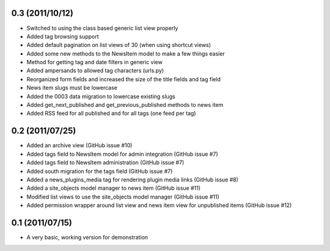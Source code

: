 0.3 (2011/10/12)
----------------

* Switched to using the class based generic list view properly
* Added tag browsing support
* Added default pagination on list views of 30 (when using shortcut views)
* Added some new methods to the NewsItem model to make a few things easier
* Method for getting tag and date filters in generic view
* Added ampersands to allowed tag characters (urls.py)
* Reorganized form fields and increased the size of the title fields and tag field
* News item slugs must be lowercase
* Added the 0003 data migration to lowercase existing slugs
* Added get_next_published and get_previous_published methods to news item
* Added RSS feed for all published and for all tags (one feed per tag)

0.2 (2011/07/25)
----------------

* Added an archive view (GitHub issue #10)
* Added tags field to NewsItem model for admin integration (GitHub issue #7)
* Added tags field to NewsItem administration (GitHub issue #7)
* Added south migration for the tags field (GitHub issue #7)
* Added a news_plugins_media tag for rendering plugin media links (GitHub issue #8)
* Added a site_objects model manager to news item (GitHub issue #11)
* Modified list views to use the site_objects model manager (GitHub issue #11)
* Added permission wrapper around list view and news item view for unpublished 
  items (GitHub issue #12)

0.1 (2011/07/15)
----------------

* A very basic, working version for demonstration